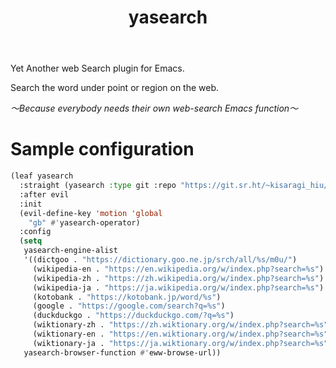 #+title: yasearch
#+created: 2018-12-09
#+sourcehut: https://git.sr.ht/~kisaragi_hiu/yasearch
#+tags[]: emacs
#+status: done

Yet Another web Search plugin for Emacs.

Search the word under point or region on the web.

/〜Because everybody needs their own web-search Emacs function〜/

* Sample configuration

#+begin_src emacs-lisp
(leaf yasearch
  :straight (yasearch :type git :repo "https://git.sr.ht/~kisaragi_hiu/yasearch")
  :after evil
  :init
  (evil-define-key 'motion 'global
    "gb" #'yasearch-operator)
  :config
  (setq
   yasearch-engine-alist
   '((dictgoo . "https://dictionary.goo.ne.jp/srch/all/%s/m0u/")
     (wikipedia-en . "https://en.wikipedia.org/w/index.php?search=%s")
     (wikipedia-zh . "https://zh.wikipedia.org/w/index.php?search=%s")
     (wikipedia-ja . "https://ja.wikipedia.org/w/index.php?search=%s")
     (kotobank . "https://kotobank.jp/word/%s")
     (google . "https://google.com/search?q=%s")
     (duckduckgo . "https://duckduckgo.com/?q=%s")
     (wiktionary-zh . "https://zh.wiktionary.org/w/index.php?search=%s")
     (wiktionary-en . "https://en.wiktionary.org/w/index.php?search=%s")
     (wiktionary-ja . "https://ja.wiktionary.org/w/index.php?search=%s"))
   yasearch-browser-function #'eww-browse-url))
#+end_src
